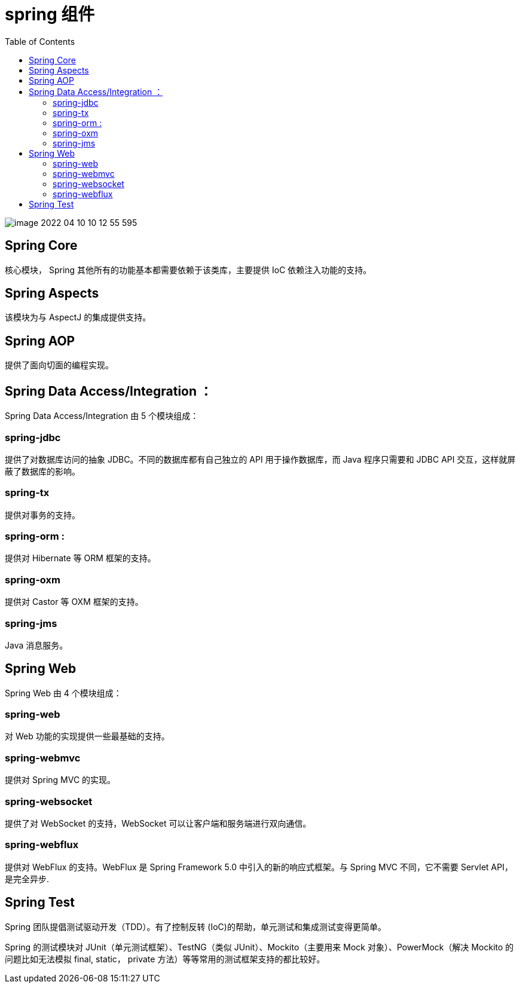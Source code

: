
= spring 组件
:toc: right

image::image-2022-04-10-10-12-55-595.png[]

== Spring Core

核心模块， Spring 其他所有的功能基本都需要依赖于该类库，主要提供 IoC 依赖注入功能的支持。

== Spring Aspects

该模块为与 AspectJ 的集成提供支持。

== Spring AOP

提供了面向切面的编程实现。

== Spring Data Access/Integration ：

Spring Data Access/Integration 由 5 个模块组成：

=== spring-jdbc

提供了对数据库访问的抽象 JDBC。不同的数据库都有自己独立的 API 用于操作数据库，而 Java 程序只需要和 JDBC API 交互，这样就屏蔽了数据库的影响。

=== spring-tx

提供对事务的支持。

=== spring-orm :

提供对 Hibernate 等 ORM 框架的支持。

=== spring-oxm

提供对 Castor 等 OXM 框架的支持。

=== spring-jms

Java 消息服务。

== Spring Web

Spring Web 由 4 个模块组成：

=== spring-web

对 Web 功能的实现提供一些最基础的支持。

=== spring-webmvc

提供对 Spring MVC 的实现。

=== spring-websocket

提供了对 WebSocket 的支持，WebSocket 可以让客户端和服务端进行双向通信。

=== spring-webflux

提供对 WebFlux 的支持。WebFlux 是 Spring Framework 5.0 中引入的新的响应式框架。与 Spring MVC 不同，它不需要 Servlet API，是完全异步.

== Spring Test

Spring 团队提倡测试驱动开发（TDD）。有了控制反转 (IoC)的帮助，单元测试和集成测试变得更简单。

Spring 的测试模块对 JUnit（单元测试框架）、TestNG（类似 JUnit）、Mockito（主要用来 Mock 对象）、PowerMock（解决 Mockito 的问题比如无法模拟 final, static， private 方法）等等常用的测试框架支持的都比较好。
